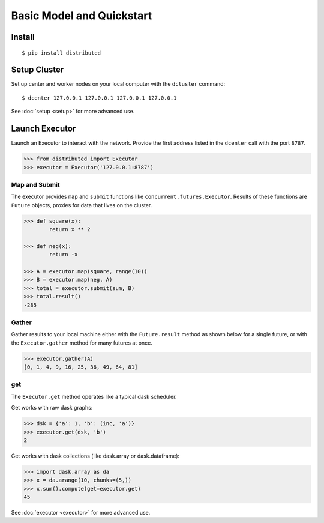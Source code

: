 Basic Model and Quickstart
==========================

Install
-------

::

    $ pip install distributed

Setup Cluster
-------------

Set up center and worker nodes on your local computer with the ``dcluster``
command::

   $ dcenter 127.0.0.1 127.0.0.1 127.0.0.1 127.0.0.1

See :doc:`setup <setup>` for more advanced use.

Launch Executor
---------------

Launch an Executor to interact with the network.  Provide the first address
listed in the ``dcenter`` call with the port ``8787``.

.. code-block:: python

   >>> from distributed import Executor
   >>> executor = Executor('127.0.0.1:8787')

Map and Submit
~~~~~~~~~~~~~~

The executor provides ``map`` and ``submit`` functions like
``concurrent.futures.Executor``.  Results of these functions are ``Future``
objects, proxies for data that lives on the cluster.

.. code-block:: python

   >>> def square(x):
           return x ** 2

   >>> def neg(x):
           return -x

   >>> A = executor.map(square, range(10))
   >>> B = executor.map(neg, A)
   >>> total = executor.submit(sum, B)
   >>> total.result()
   -285

Gather
~~~~~~

Gather results to your local machine either with the ``Future.result`` method
as shown below for a single future, or with the ``Executor.gather`` method for
many futures at once.

.. code-block:: python

   >>> executor.gather(A)
   [0, 1, 4, 9, 16, 25, 36, 49, 64, 81]

get
~~~

The ``Executor.get`` method operates like a typical dask scheduler.

Get works with raw dask graphs:

.. code-block:: python

   >>> dsk = {'a': 1, 'b': (inc, 'a')}
   >>> executor.get(dsk, 'b')
   2

Get works with dask collections (like dask.array or dask.dataframe):

.. code-block:: python

   >>> import dask.array as da
   >>> x = da.arange(10, chunks=(5,))
   >>> x.sum().compute(get=executor.get)
   45

See :doc:`executor <executor>` for more advanced use.
